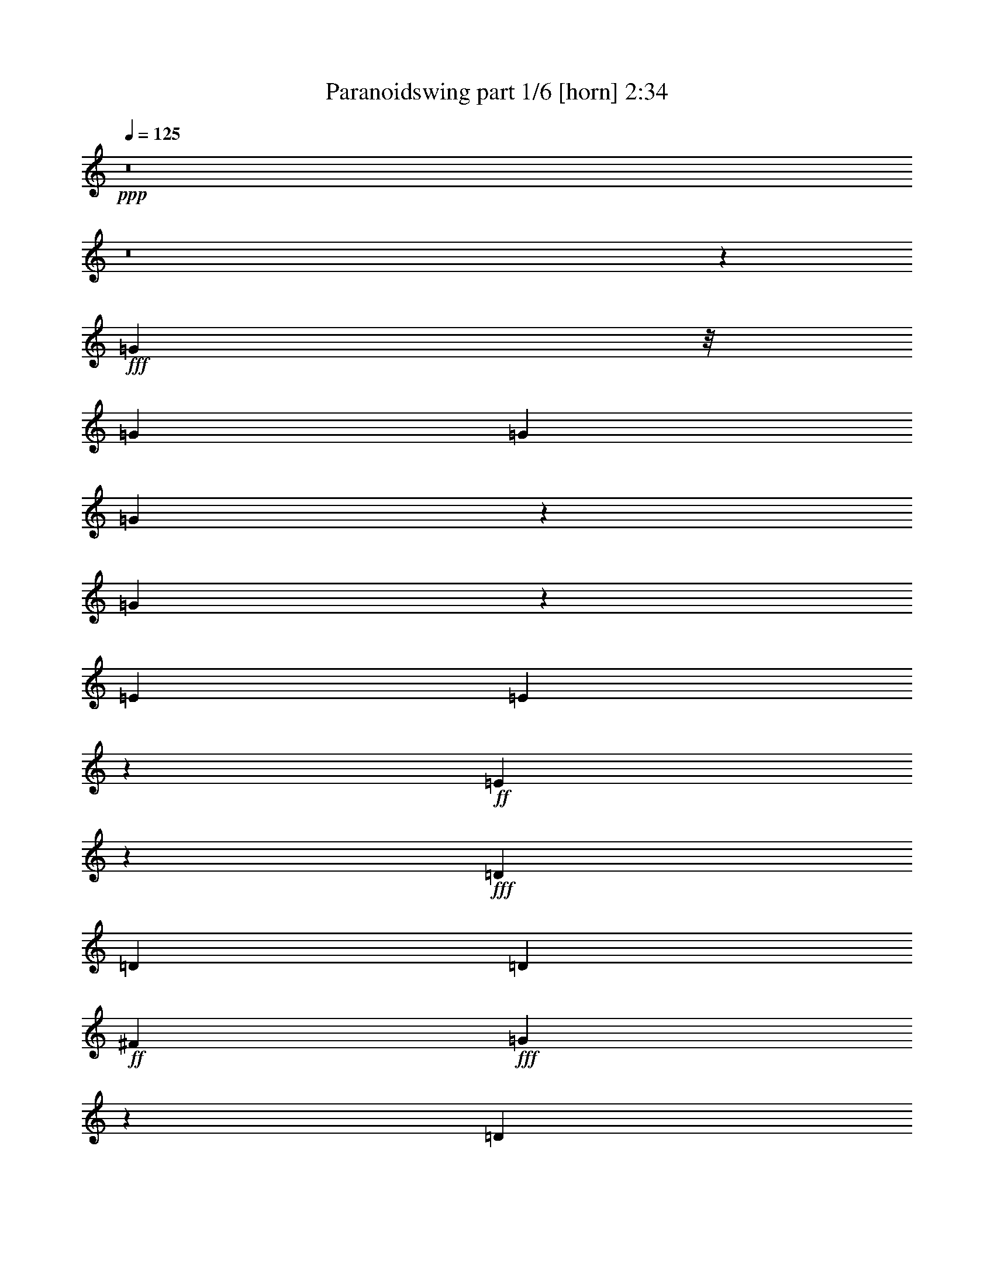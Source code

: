 % Produced with Bruzo's Transcoding Environment
% Transcribed by  Bruzo

X:1
T:  Paranoidswing part 1/6 [horn] 2:34
Z: Transcribed with BruTE 64
L: 1/4
Q: 125
K: C
+ppp+
z8
z8
z43463/6156
+fff+
[=G2915/12312]
z/8
[=G79/114]
[=G473/684]
[=G1307/4104]
z767/2052
[=G193/513]
z7783/24624
[=E683/648]
[=E9355/24624]
z7709/24624
+ff+
[=E7681/24624]
z9365/24624
+fff+
[=D4445/12312]
[=D79/114]
[=D947/1368]
+ff+
[^F683/648]
+fff+
[=G203/1539]
z203/1026
[=D683/648]
[=E16883/24624]
z17227/24624
[=G4445/12312]
[=G947/1368]
[=G79/114]
[=G2257/6156]
z500/1539
[=G3695/12312]
z5213/12312
[=E1574/1539]
+ff+
[=E1247/4104]
z9565/24624
[=E5221/12312]
z7373/24624
+fff+
[=D2713/8208]
[=D947/1368]
+ff+
[=D79/114]
[^F1621/1539]
+fff+
[=G745/4104]
z493/2736
[=D8395/8208]
+ff+
[=E6029/8208]
z8
z8
z86057/12312
+fff+
[=G4069/12312]
[=G79/114]
[=G8899/12312]
[=G8041/24624]
z9005/24624
+ff+
[=G6385/24624]
z10661/24624
+fff+
[=E79/114]
+ff+
[=E1621/1539]
[=E79/114]
+fff+
[=D2707/8208]
[=D17833/24624]
+ff+
[=D947/1368]
[^F683/648]
+fff+
[=G4987/24624]
z1567/12312
[=D683/648]
+ff+
[=E949/1368]
z473/684
+fff+
[=G4445/12312]
[=G947/1368]
[=G79/114]
[=G9227/24624]
z7801/24624
+ff+
[=G7589/24624]
z9457/24624
+fff+
[=E947/1368]
+ff+
[=E683/648]
[=E947/1368]
+fff+
[=D2227/6156]
[=D947/1368]
+ff+
[=D79/114]
[^F1621/1539]
+fff+
[=G2335/12312]
z2119/12312
[=D8395/8208]
+ff+
[=E16747/24624]
z86299/24624
+fff+
[=G2227/6156]
[=G4285/6156]
z2119/3078
[=G6535/6156]
z11333/4104
[=B4463/12312]
[=A473/684]
+f+
[=B947/1368]
+ff+
[=B881/1296]
z73177/12312
+fff+
[=D33709/24624]
z8
z8
z8
z61777/24624
[=G2227/6156]
[=G947/1368]
[=G947/1368]
[=G3785/12312]
z4747/12312
+ff+
[=G4487/12312]
z4027/12312
+fff+
[=E2227/3078]
+ff+
[=E1574/1539]
[=E947/1368]
+fff+
[=D4463/12312]
[=D473/684]
+ff+
[=D947/1368]
[^F683/648]
+fff+
[=G2267/12312]
z61/342
[=D1574/1539]
[=E18133/24624]
z16711/24624
[=G2039/6156]
[=G17029/24624]
[=G17815/24624]
[=G3233/12312]
z2645/6156
[=G493/1539]
z1147/3078
[=E17029/24624]
+ff+
[=E8657/8208]
[=E17029/24624]
+fff+
[=D1949/8208]
z/8
[=D947/1368]
+ff+
[=D17029/24624]
[^F683/648]
+fff+
[=G23/114]
z797/6156
[=D1621/1539]
+ff+
[=E947/1368]
z8
z8
z8
z8
z8
z8
z8
z8
z11135/3078
+fff+
[=G2713/8208]
[=G947/1368]
[=G17815/24624]
[=G3215/12312]
z5317/12312
+ff+
[=G6295/24624]
z1789/4104
+fff+
[=E8657/8208]
+ff+
[=E1321/4104]
z9103/24624
[=E3913/12312]
z2305/6156
+fff+
[=D2975/8208]
[=D17029/24624]
+ff+
[=D947/1368]
[^F683/648]
+fff+
[=G377/2736]
z4763/24624
[=D683/648]
+ff+
[=E118/171]
z949/1368
+fff+
[=G4463/12312]
[=G473/684]
[=G947/1368]
[=G9173/24624]
z7873/24624
[=G7517/24624]
z9547/24624
[=E1621/1539]
+ff+
[=E3035/12312]
z5497/12312
[=E3737/12312]
z3185/8208
+fff+
[=D2975/8208]
[=D17047/24624]
[=D473/684]
+ff+
[^F683/648]
+fff+
[=G2227/6156]
[=D1574/1539]
+ff+
[=E9107/12312]
z8
z8
z57329/8208
+fff+
[=G4069/12312]
[=G17047/24624]
[=G947/1368]
[=G97/228]
z7357/24624
+ff+
[=G8033/24624]
z8995/24624
+fff+
[=E17047/24624]
+ff+
[=E8651/8208]
[=E17047/24624]
+fff+
[=D1574/1539]
+ff+
[=D2227/3078]
[^F1574/1539]
+fff+
[=G4463/12312]
[=D683/648]
[=E17191/24624]
z16883/24624
[=G731/3078]
z/8
[=G473/684]
[=G947/1368]
[=G1049/4104]
z224/513
[=G643/2052]
z1555/4104
[=E683/648]
+ff+
[=E6269/24624]
z10777/24624
[=E7691/24624]
z2339/6156
+fff+
[=D2969/8208]
[=D947/1368]
[=D17047/24624]
+ff+
[^F8651/8208]
+fff+
[=G533/2736]
z557/4104
[=D683/648]
[=E33803/24624]
z8
z8
z8
z8
z79/16

X:2
T:  Paranoidswing part 2/6 [pibgorn] 2:34
Z: Transcribed with BruTE 64
L: 1/4
Q: 125
K: C
+ppp+
z8
z8
z8
z8
z8
z8
z8
z8
z8
z8
z8
z8
z8
z8
z8
z8
z8
z8
z8
z44507/8208
+fff+
[=D1057/2052]
z29977/12312
[=E4463/12312]
[=D1015/3078]
[=E2227/6156]
[=D787/1539]
[=A,6305/12312]
[=G,4445/12312]
[=A,2227/6156]
[=G,2039/6156]
[=A,4445/12312]
[=D,2719/8208]
[=E,2963/8208]
[=E,17063/24624]
[=G,/8]
z5813/24624
[=E,8395/8208]
[=E,34879/24624]
[=G,2707/8208]
[=A,841/2736]
z117/304
[=B,2227/6156]
[=D,2039/6156]
[=E,4445/12312]
[=E,683/648]
[=E,2039/6156]
[=G,4445/12312]
[=A,2323/6156]
z2777/4104
[=G,1327/4104]
z5419/6156
[=G,559/3078]
[=A,473/684]
[=G,4463/12312]
[=E,1015/3078]
[=E,17047/24624]
[=D,2969/8208]
[=E,4463/12312]
[=E,8011/24624]
z9017/24624
[=A,2713/8208]
[=B,2969/8208]
[=E2719/8208]
[=D1109/3078]
z30041/12312
[=B,9173/24624]
z14239/8208
[=E,4069/12312]
[=G,559/3078]
+ff+
[=E,2227/12312]
+fff+
[=D,1015/3078]
[=G,2227/12312]
[=E,7673/24624]
z4919/24624
[=D,2227/12312]
+ff+
[=B,2239/12312]
z4451/12312
+fff+
[=B,1015/3078]
[=E,2227/6156]
[=D,559/3078]
+ff+
[=B,307/2052]
+fff+
[=A,4445/12312]
[=A,2227/12312]
[=G,617/4104]
[=E,4445/12312]
[=G,9233/24624]
z19907/8208
[=G307/2052]
+ff+
[=A2227/12312]
+fff+
[=G559/3078]
[=E2227/12312]
[=G2707/8208]
[=E2975/8208]
[=E2227/12312]
+ff+
[=D193/1296]
+fff+
[=B,2969/8208]
[=D17047/24624]
[=A,2969/8208]
[=G,2713/8208]
[=A,2227/12312]
[=G,2227/12312]
[=E,1549/6156]
z5425/12312
[=B,2969/8208]
[=D17047/24624]
[=D4069/12312]
[=E2227/6156]
[=G2969/8208]
[=E2713/8208]
[=D947/1368]
[=E733/4104]
z2255/12312
[=D683/648]
[=E17087/12312]
z8
z8
z8
z8
z8
z8
z8
z8
z8
z8
z8
z8
z8
z8
z8
z49/8

X:3
T:  Paranoidswing part 3/6 [lute] 2:34
Z: Transcribed with BruTE 64
L: 1/4
Q: 125
K: C
+ppp+
+fff+
[=A3193/12312]
+ff+
[=B16733/12312]
+fff+
[=A3193/12312]
+f+
[=B2687/2736]
+ff+
[=A307/2052]
+mf+
[=B2227/4104]
+fff+
[=A4069/12312]
+ff+
[=B4463/12312]
[=d1015/3078]
+mp+
[=e4463/12312]
+fff+
[=A4445/12312]
+f+
[=B4069/12312]
+ff+
[=d4463/12312]
+f+
[=B1015/3078]
+fff+
[=A2227/12312]
[=B5375/6156]
[=A2227/12312]
+f+
[=B5375/6156]
+fff+
[=A559/3078]
+f+
[=B6287/12312]
+fff+
[=A2719/8208]
+ff+
[=B2963/8208]
[=d2227/6156]
+mp+
[=e2039/6156]
+fff+
[=A4445/12312]
+f+
[=B2713/8208]
[=d2227/6156]
[=B4069/12312]
+fff+
[=A2227/12312]
+ff+
[=B5375/6156]
+fff+
[=A559/3078]
+f+
[=B5375/6156]
+ff+
[=A4453/24624]
+mf+
[=B12575/24624]
+fff+
[=A4463/12312]
+ff+
[=B1015/3078]
+f+
[=d2227/6156]
+mp+
[=e2039/6156]
+fff+
[=A4445/12312]
+f+
[=B4463/12312]
[=d1015/3078]
[=B2227/6156]
+fff+
[=A559/3078]
[=B863/1026]
[=A559/3078]
+f+
[=B5375/6156]
+fff+
[=A2227/12312]
+f+
[=B6287/12312]
+fff+
[=A4463/12312]
+ff+
[=B1015/3078]
+f+
[=d4463/12312]
+mp+
[=e4445/12312]
+fff+
[=A4069/12312]
+f+
[=B4463/12312]
+ff+
[=d1015/3078]
[=B2227/6156]
+fff+
[=B,2915/12312]
z/8
+ff+
[=B,4069/12312]
+f+
[=B,4463/12312]
+mf+
[=B,2707/8208]
+ff+
[=B,2969/8208]
+f+
[=B,2719/8208]
+mf+
[=B,2963/8208]
+mp+
[=B,4463/12312]
+fff+
[=B,2707/8208]
+ff+
[=B,2969/8208]
+f+
[=B,2719/8208]
+mf+
[=B,4445/12312]
+fff+
[=B,4069/12312]
+f+
[=B,4463/12312]
[=B,2963/8208]
[=B,2719/8208]
+ff+
[=A,4445/12312]
+f+
[=A,4069/12312]
+mf+
[=A,4463/12312]
[=A,1015/3078]
+f+
[=A,4463/12312]
[=A,4445/12312]
+mf+
[=A,4069/12312]
[=A,4463/12312]
+fff+
[=G203/1539]
z203/1026
+f+
[=A,683/648]
+ff+
[=B,2297/6156]
z1
+fff+
[=B/8]
z3055/12312
+ff+
[=B2915/12312]
z/8
+f+
[=B4069/12312]
+mf+
[=B2227/6156]
+ff+
[=B2039/6156]
+f+
[=B4445/12312]
+mf+
[=B4069/12312]
[=B4463/12312]
+fff+
[=B4445/12312]
+ff+
[=B2039/6156]
+f+
[=B4445/12312]
[=B4069/12312]
+ff+
[=B4463/12312]
+f+
[=B2707/8208]
[=B2969/8208]
+mf+
[=B2227/6156]
+fff+
[=A2713/8208]
[=A2975/8208]
+ff+
[=A2707/8208]
+f+
[=A2969/8208]
+fff+
[=A2719/8208]
+ff+
[=A4445/12312]
[=A2975/8208]
[=A2707/8208]
+f+
[=g745/4104]
z493/2736
+fff+
[=A8395/8208]
+f+
[=B2227/3078]
[=E,2039/6156]
[=E,4445/12312]
+fff+
[=B3754/1539]
+f+
[=G1015/3078]
+fff+
[=G2180/1539]
+ff+
[=A631/456]
[=B2227/6156]
[=B4069/12312]
+f+
[=B2227/6156]
+mf+
[=B2039/6156]
+ff+
[=B4445/12312]
+f+
[=B2713/8208]
[=B2975/8208]
[=B4445/12312]
+fff+
[=B2039/6156]
+ff+
[=B4445/12312]
+f+
[=B2713/8208]
+mf+
[=B2975/8208]
+ff+
[=B1453/6156]
z/8
+f+
[=B4069/12312]
[=B2227/6156]
[=E,2039/6156]
+fff+
[=B60047/24624]
+mf+
[=G2969/8208]
+fff+
[=G34093/24624]
+ff+
[=A947/684]
+fff+
[=B2227/6156]
+ff+
[=B2227/6156]
+f+
[=B4069/12312]
[=B2227/6156]
+ff+
[=B4069/12312]
+f+
[=B2227/6156]
[=B2915/12312]
z/8
+mf+
[=B4069/12312]
+fff+
[=B2227/6156]
+ff+
[=B4069/12312]
+f+
[=B2227/6156]
+mf+
[=B4069/12312]
+ff+
[=B2227/6156]
+f+
[=B2915/12312]
z/8
[=B4069/12312]
+mf+
[=B2227/6156]
+fff+
[=B,4069/12312]
+ff+
[=B,2227/6156]
+f+
[=B,4069/12312]
[=B,2227/6156]
+ff+
[=B,2227/6156]
+f+
[=B,4069/12312]
[=B,2227/6156]
+mf+
[=B,4069/12312]
+fff+
[=B,2227/6156]
+ff+
[=B,2713/8208]
+f+
[=B,2969/8208]
+mf+
[=B,2227/6156]
+fff+
[=B,4069/12312]
+f+
[=B,2227/6156]
[=B,2713/8208]
[=B,2969/8208]
+ff+
[=A,2713/8208]
+f+
[=A,2227/6156]
+mf+
[=A,2969/8208]
+mp+
[=A,2713/8208]
+f+
[=A,2969/8208]
+mf+
[=A,2713/8208]
[=A,2227/6156]
[=A,2969/8208]
+fff+
[=G431/3078]
z4691/24624
+ff+
[=D683/648]
[=B,233/912]
z1195/2736
+mp+
[=e947/1368]
+fff+
[=B,2227/6156]
+ff+
[=B,4069/12312]
+f+
[=B,2227/6156]
+mf+
[=B,4069/12312]
+fff+
[=B,2227/6156]
+f+
[=B,2227/6156]
+mf+
[=B,4069/12312]
[=B,2227/6156]
+fff+
[=B,4069/12312]
+ff+
[=B,2227/6156]
[=B,4069/12312]
+f+
[=B,2227/6156]
+fff+
[=B,2227/6156]
+f+
[=B,4069/12312]
[=B,2227/6156]
[=B,4069/12312]
+ff+
[=A,2227/6156]
+f+
[=A,4069/12312]
+mf+
[=A,2227/6156]
[=A,2227/6156]
+f+
[=A,4069/12312]
+mf+
[=A,2227/6156]
+f+
[=A,2713/8208]
+mp+
[=A,2969/8208]
+fff+
[=G3113/24624]
z305/1296
+f+
[=A,8395/8208]
+ff+
[=B,947/1368]
+f+
[=E,2227/6156]
[=E,2969/8208]
+ff+
[=B40031/8208]
+mf+
[=A,947/1368]
+fff+
[=A68569/12312]
+ff+
[=B45713/8208]
+fff+
[=A68569/12312]
[=B,2227/6156]
+ff+
[=B,2227/6156]
+f+
[=B,4069/12312]
+mf+
[=B,2227/6156]
+fff+
[=B,4069/12312]
+f+
[=B,2227/6156]
+mf+
[=B,4069/12312]
[=B,2227/6156]
+fff+
[=B,2227/6156]
+ff+
[=B,4069/12312]
+f+
[=B,2227/6156]
+mf+
[=B,4069/12312]
+f+
[=B,2227/6156]
[=B,2713/8208]
[=B,2969/8208]
[=B,2227/12312]
[=B,2227/12312]
+ff+
[=A,2713/8208]
+f+
[=A,2969/8208]
+mf+
[=A,2713/8208]
[=A,2969/8208]
+f+
[=A,2915/12312]
z/8
+mf+
[=A,2713/8208]
[=A,2969/8208]
+mp+
[=A,2713/8208]
+fff+
[=G92/513]
z499/2736
[=D683/648]
+f+
[=B,4015/12312]
z9017/24624
[=B947/1368]
+fff+
[=B,4069/12312]
+ff+
[=B,2227/6156]
+f+
[=B,2227/6156]
+mf+
[=B,4069/12312]
+ff+
[=B,2227/6156]
+f+
[=B,4069/12312]
[=B,2227/6156]
+mp+
[=B,4069/12312]
+fff+
[=B,2227/6156]
+ff+
[=B,2227/6156]
+f+
[=B,4069/12312]
[=B,2227/6156]
[=B,4069/12312]
+ff+
[=B,2227/6156]
+f+
[=B,2915/12312]
z/8
[=B,307/2052]
[=B,2227/12312]
+ff+
[=A,2227/6156]
+f+
[=A,4069/12312]
+mf+
[=A,2227/6156]
[=A,4069/12312]
+f+
[=A,2227/6156]
+mf+
[=A,2915/12312]
z/8
[=A,4069/12312]
[=A,2227/6156]
+fff+
[=G23/171]
z127/648
[^F683/648]
+f+
[=E947/1368]
[=B2227/4104]
+fff+
[^G3685/24624]
[=B,2969/8208]
+ff+
[=B,2719/8208]
[=B,4445/12312]
+f+
[=B,2975/8208]
+fff+
[=B,2707/8208]
+f+
[=B,2969/8208]
+mf+
[=B,2719/8208]
[=B,4445/12312]
+fff+
[=B,4069/12312]
+ff+
[=B,2227/6156]
+f+
[=B,2227/6156]
[=B,2039/6156]
+fff+
[=B,4445/12312]
+ff+
[=B,4069/12312]
+f+
[=B,4463/12312]
[=B,4445/12312]
+ff+
[=A,2039/6156]
+f+
[=A,4445/12312]
[=A,4069/12312]
+mp+
[=A,4463/12312]
+f+
[=A,1015/3078]
+mf+
[=A,2227/6156]
+f+
[=A,4463/12312]
+mf+
[=A,1015/3078]
+fff+
[=G4463/12312]
+ff+
[^F1574/1539]
[=B,2605/6156]
z1849/6156
+mp+
[=e473/684]
+fff+
[=B,2039/6156]
+ff+
[=B,4445/12312]
+f+
[=B,4069/12312]
[=B,4463/12312]
+ff+
[=B,4445/12312]
+f+
[=B,2039/6156]
+mf+
[=B,4445/12312]
[=B,2713/8208]
+fff+
[=B,2975/8208]
+ff+
[=B,1453/6156]
z/8
+f+
[=B,4069/12312]
[=B,2227/6156]
+ff+
[=B,2713/8208]
+f+
[=B,2975/8208]
+ff+
[=B,2707/8208]
+f+
[=B,2227/6156]
+ff+
[=A,2975/8208]
+f+
[=A,2707/8208]
+mf+
[=A,2975/8208]
[=A,2707/8208]
+f+
[=A,2227/6156]
+mf+
[=A,2039/6156]
[=A,4445/12312]
[=A,2227/6156]
+fff+
[=G379/2736]
z4727/24624
+ff+
[=A,683/648]
+f+
[=B,433/1368]
z515/1368
+ff+
[=G947/1368]
+fff+
[=B,4445/12312]
+ff+
[=B,4069/12312]
[=B,4463/12312]
+mf+
[=B,1015/3078]
+ff+
[=B,2227/6156]
+f+
[=B,4463/12312]
[=B,1015/3078]
+mp+
[=B,4463/12312]
+fff+
[=B,1015/3078]
+ff+
[=B,2227/6156]
+f+
[=B,731/3078]
z/8
[=B,1015/3078]
+fff+
[=B,4463/12312]
+f+
[=B,1015/3078]
[=B,2227/6156]
[=B,2039/6156]
+ff+
[=A,4445/12312]
+f+
[=A,2915/12312]
z/8
+mf+
[=A,2039/6156]
[=A,4445/12312]
+f+
[=A,2039/6156]
+mf+
[=A,4445/12312]
[=A,2713/8208]
[=A,2975/8208]
+fff+
[=G121/648]
z1073/6156
+f+
[=A,8395/8208]
[=B,4499/12312]
z503/1539
[=B17833/24624]
+fff+
[=B,2707/8208]
[=B,2975/8208]
+f+
[=B,2707/8208]
[=B,2227/6156]
+fff+
[=B,1949/8208]
z/8
+f+
[=B,2707/8208]
+mf+
[=B,2227/6156]
[=B,4069/12312]
+fff+
[=B,2227/6156]
+ff+
[=B,2039/6156]
+f+
[=B,4445/12312]
+mf+
[=B,2915/12312]
z/8
+fff+
[=B,2039/6156]
+f+
[=B,4445/12312]
[=B,2039/6156]
[=B,4445/12312]
+ff+
[=A,4069/12312]
+f+
[=A,4463/12312]
+mf+
[=A,4445/12312]
[=A,4069/12312]
+f+
[=A,4463/12312]
+mf+
[=A,1015/3078]
[=A,4463/12312]
+mp+
[=A,1015/3078]
+fff+
[=G1427/8208]
z4627/24624
+f+
[=A,6493/6156]
+ff+
[=B,1969/6156]
z4585/12312
+f+
[=B947/1368]
+fff+
[=B,2227/6156]
[=B,4069/12312]
+f+
[=B,2227/6156]
[=B,2713/8208]
+ff+
[=B,2969/8208]
+f+
[=B,2915/12312]
z/8
+mf+
[=B,4069/12312]
[=B,2227/6156]
+fff+
[=B,2713/8208]
+ff+
[=B,2969/8208]
+f+
[=B,2713/8208]
+mf+
[=B,2227/6156]
+fff+
[=B,2969/8208]
+f+
[=B,2713/8208]
+ff+
[=B,2969/8208]
+f+
[=B,2713/8208]
+ff+
[=A,2227/6156]
+f+
[=A,4069/12312]
+mf+
[=A,2227/6156]
[=A,2969/8208]
+f+
[=A,2713/8208]
+mf+
[=A,2227/6156]
[=A,4069/12312]
[=A,2227/6156]
+fff+
[=G4069/12312]
+f+
[=A,683/648]
+ff+
[=B,1135/3078]
z3983/12312
+f+
[=B2227/3078]
+fff+
[=B,4069/12312]
+ff+
[=B,2227/6156]
+f+
[=B,4069/12312]
[=B,2227/6156]
+fff+
[=B,4069/12312]
+f+
[=B,2227/6156]
+mf+
[=B,2915/12312]
z/8
[=B,4069/12312]
+fff+
[=B,2227/6156]
[=B,4069/12312]
+f+
[=B,2227/6156]
[=B,4069/12312]
+fff+
[=B,2227/6156]
+f+
[=B,2227/6156]
[=B,4069/12312]
[=B,2227/6156]
+ff+
[=A,2713/8208]
+f+
[=A,2969/8208]
+mf+
[=A,2713/8208]
[=A,2969/8208]
+f+
[=A,2227/6156]
+mf+
[=A,2713/8208]
[=A,2969/8208]
[=A,2713/8208]
+fff+
[=G727/4104]
z505/2736
+f+
[=A,683/648]
+ff+
[=B,997/3078]
z568/1539
+f+
[=B17047/24624]
+fff+
[=B,1937/8208]
z/8
[=B,2713/8208]
+f+
[=B,2975/8208]
[=B,2707/8208]
+ff+
[=B,2227/6156]
+f+
[=B,4069/12312]
[=B,2227/6156]
+mf+
[=B,4463/12312]
+fff+
[=B,1015/3078]
+ff+
[=B,2227/6156]
+f+
[=B,2039/6156]
[=B,4445/12312]
+fff+
[=B,2039/6156]
+f+
[=B,4445/12312]
[=B,2227/6156]
+mf+
[=B,2039/6156]
+ff+
[=A,4445/12312]
+f+
[=A,4069/12312]
+mf+
[=A,2227/6156]
+mp+
[=A,4069/12312]
+f+
[=A,4463/12312]
+mf+
[=A,4445/12312]
[=A,4069/12312]
[=A,4463/12312]
+fff+
[=G59/304]
z3341/24624
[^F683/648]
+f+
[=E947/1368]
[=B1115/2052]
+fff+
[^G307/2052]
[=B,4445/12312]
+ff+
[=B,4463/12312]
+f+
[=B,2707/8208]
[=B,2969/8208]
+fff+
[=B,2719/8208]
+f+
[=B,2963/8208]
[=B,2713/8208]
+mf+
[=B,2227/6156]
+fff+
[=B,2969/8208]
+ff+
[=B,2719/8208]
+f+
[=B,4445/12312]
[=B,4069/12312]
+ff+
[=B,4463/12312]
+f+
[=B,1015/3078]
[=B,4463/12312]
[=B,4445/12312]
+ff+
[=A,4069/12312]
+f+
[=A,4463/12312]
+mf+
[=A,1015/3078]
[=A,2227/6156]
+f+
[=A,4069/12312]
+mf+
[=A,2227/6156]
[=A,4463/12312]
[=A,1015/3078]
+fff+
[=G2231/12312]
z31/171
+ff+
[=D683/648]
+f+
[=E947/1368]
+fff+
[=G787/1539]
[^G2227/12312]
[=B,4069/12312]
+ff+
[=B,2227/6156]
+f+
[=B,2227/6156]
+mf+
[=B,4069/12312]
+fff+
[=B,2227/6156]
+f+
[=B,4069/12312]
[=B,2227/6156]
+mp+
[=B,4069/12312]
+fff+
[=B,2227/6156]
+ff+
[=B,2227/6156]
+f+
[=B,4069/12312]
[=B,2227/6156]
+ff+
[=B,4069/12312]
+f+
[=B,2227/6156]
[=B,2713/8208]
[=B,2969/8208]
+ff+
[=A,2227/6156]
+f+
[=A,2713/8208]
+mf+
[=A,2969/8208]
[=A,2713/8208]
+f+
[=A,2969/8208]
+mf+
[=A,2915/12312]
z/8
[=A,2713/8208]
[=A,2969/8208]
+fff+
[=G835/6156]
z4799/24624
+f+
[=A,683/648]
[=B,343/912]
z1
+fff+
[=B/8]
z6037/24624
+ff+
[=B4069/12312]
+f+
[=B2227/6156]
+mf+
[=B2227/6156]
+ff+
[=B4069/12312]
+f+
[=B2227/6156]
+mf+
[=B4069/12312]
+mp+
[=B2227/6156]
+fff+
[=B4069/12312]
+ff+
[=B2227/6156]
+f+
[=B2227/6156]
+mf+
[=B4069/12312]
+ff+
[=B2227/6156]
+f+
[=B4069/12312]
[=B2227/6156]
+mf+
[=B4069/12312]
+fff+
[=A2227/6156]
[=A2227/6156]
+ff+
[=A4069/12312]
+f+
[=A2227/6156]
+fff+
[=A4069/12312]
+ff+
[=A2227/6156]
[=A2915/12312]
z/8
+f+
[=A8065/24624]
+mf+
[=g/8]
z5903/24624
+fff+
[=A8395/8208]
+ff+
[=B17815/24624]
+f+
[=E,2713/8208]
[=E,2969/8208]
+fff+
[=B60047/24624]
+f+
[=G4069/12312]
+fff+
[=G17431/12312]
[=A947/684]
[=B4069/12312]
+ff+
[=B2227/6156]
+f+
[=B2227/6156]
+mf+
[=B4069/12312]
+ff+
[=B2227/6156]
+f+
[=B4069/12312]
[=B2227/6156]
+mf+
[=B2915/12312]
z/8
+fff+
[=B4069/12312]
+ff+
[=B2227/6156]
+f+
[=B4069/12312]
+mf+
[=B2227/6156]
+ff+
[=B4069/12312]
+f+
[=B2227/6156]
[=B2227/6156]
[=E,4069/12312]
+fff+
[=B3754/1539]
+mf+
[=G4445/12312]
+fff+
[=G34093/24624]
+ff+
[=A947/684]
[=B2227/6156]
[=B1949/8208]
z/8
+f+
[=B2707/8208]
+mf+
[=B2975/8208]
+ff+
[=B2707/8208]
+f+
[=B2227/6156]
[=B2039/6156]
+mf+
[=B4445/12312]
+fff+
[=B2915/12312]
z/8
+ff+
[=B2039/6156]
+f+
[=B4445/12312]
+mf+
[=B2039/6156]
+ff+
[=B4445/12312]
+f+
[=B4069/12312]
[=B4463/12312]
+mf+
[=B4445/12312]
+fff+
[=B,4069/12312]
+ff+
[=B,2227/6156]
+f+
[=B,4069/12312]
+mf+
[=B,4463/12312]
+ff+
[=B,1015/3078]
+f+
[=B,2227/6156]
+mf+
[=B,4463/12312]
+mp+
[=B,1015/3078]
+fff+
[=B,4463/12312]
+ff+
[=B,1015/3078]
+f+
[=B,2227/6156]
+mf+
[=B,731/3078]
z/8
+ff+
[=B,1015/3078]
[=B,2227/6156]
+f+
[=B,4069/12312]
[=B,2227/6156]
+ff+
[=A,2039/6156]
+f+
[=A,4445/12312]
+mf+
[=A,2915/12312]
z/8
+mp+
[=A,2039/6156]
+f+
[=A,4445/12312]
+mf+
[=A,2039/6156]
+f+
[=A,4445/12312]
+mp+
[=A,2713/8208]
+fff+
[=G359/2052]
z3/16
+f+
[=A,683/648]
+ff+
[=B,497/1296]
z7603/24624
+mp+
[=e17029/24624]
+fff+
[=B,2975/8208]
[=B,2707/8208]
+ff+
[=B,2975/8208]
+f+
[=B,2707/8208]
+ff+
[=B,2227/6156]
+f+
[=B,2039/6156]
[=B,4445/12312]
+mf+
[=B,2227/6156]
+fff+
[=B,2039/6156]
+ff+
[=B,4445/12312]
[=B,2039/6156]
+f+
[=B,4445/12312]
+fff+
[=B,4069/12312]
+f+
[=B,4463/12312]
[=B,4445/12312]
+mf+
[=B,4069/12312]
+ff+
[=A,2227/6156]
+f+
[=A,4069/12312]
+mf+
[=A,4463/12312]
[=A,1453/6156]
z/8
+f+
[=A,4069/12312]
+mf+
[=A,4463/12312]
+f+
[=A,1015/3078]
+mf+
[=A,4463/12312]
+fff+
[=G1015/3078]
+f+
[=A,683/648]
[=B,947/1368]
[=E,2227/6156]
[=E,2039/6156]
+fff+
[=B,4445/12312]
+ff+
[=B,2227/6156]
[=B,2039/6156]
+f+
[=B,4445/12312]
+ff+
[=B,2719/8208]
[=B,2963/8208]
+mf+
[=B,2713/8208]
[=B,2975/8208]
+fff+
[=B,4445/12312]
+ff+
[=B,2713/8208]
+f+
[=B,2975/8208]
[=B,2707/8208]
+ff+
[=B,4463/12312]
+f+
[=B,1937/8208]
z/8
+ff+
[=B,2713/8208]
+f+
[=B,2975/8208]
+ff+
[=A,2707/8208]
+f+
[=A,4463/12312]
+mf+
[=A,1015/3078]
[=A,2227/6156]
+f+
[=A,4463/12312]
+mf+
[=A,1015/3078]
[=A,2227/6156]
+mp+
[=A,2039/6156]
+fff+
[=G4445/12312]
+f+
[=A,683/648]
+ff+
[=B,3241/12312]
z13805/12312
+fff+
[=B1585/12312]
z23/114
+f+
[=B4463/12312]
[=B4445/12312]
[=B4069/12312]
+ff+
[=B4463/12312]
+f+
[=B1015/3078]
+mf+
[=B4463/12312]
[=B2707/8208]
+ff+
[=B2969/8208]
[=B4463/12312]
+f+
[=B1015/3078]
+mf+
[=B2227/6156]
+f+
[=B2713/8208]
[=B2969/8208]
[=B731/3078]
z/8
+mf+
[=B2707/8208]
+fff+
[=A2969/8208]
+ff+
[=A2719/8208]
[=A2963/8208]
[=A2719/8208]
+fff+
[=A4445/12312]
+f+
[=A2969/8208]
+ff+
[=A2719/8208]
+f+
[=A4445/12312]
+fff+
[=B,269/1368]
z271/228
+f+
[=E,1253/912]
z8
z53/8

X:4
T:  Paranoidswing part 4/6 [harp] 2:34
Z: Transcribed with BruTE 64
L: 1/4
Q: 125
K: C
+ppp+
z3289/3078
+p+
[=g6851/12312=b6851/12312]
z21499/24624
[=g583/3078=b583/3078]
z10645/12312
+pp+
[^f/8=b/8]
z11053/12312
+p+
[=a235/648=b235/648]
z12779/6156
[=g8905/24624=b8905/24624]
z5683/8208
+pp+
[=e/8=g/8]
z301/324
[^f/8=b/8]
z301/324
[=a7993/24624=b7993/24624]
z17351/8208
+p+
[=a166/513=b166/513]
z1913/2736
+pp+
[=a481/2736=b481/2736]
z21625/24624
+p+
[^f/8=a/8]
z301/324
+pp+
[=a7825/24624=b7825/24624]
z17407/8208
[=a325/1026=b325/1026]
z9077/12312
+p+
[=e/8=a/8]
z2761/3078
[=a77/432=b77/432]
z21583/24624
[=a9197/24624=b9197/24624]
z50849/24624
+pp+
[=g2293/6156=b2293/6156]
z2797/4104
+p+
[=g1075/8208=b1075/8208]
z22729/24624
+pp+
[=g1717/12312=b1717/12312]
z21751/24624
+p+
[=g9029/24624=b9029/24624]
z51017/24624
+pp+
[^f2251/6156=a2251/6156]
z2825/4104
+p+
[^f/8=a/8]
z301/324
[=g1633/12312=a1633/12312]
z3653/4104
+pp+
[=g1477/4104=a1477/4104]
z8659/4104
+p+
[=g2689/8208=b2689/8208]
z17135/24624
+pp+
[=g4411/24624=b4411/24624]
z7181/8208
[=e/8=g/8]
z11429/12312
[=g7925/24624=b7925/24624]
z52139/24624
[^f3941/12312=a3941/12312]
z17303/24624
+p+
[^f4243/24624=a4243/24624]
z7231/8208
+pp+
[=g/8=a/8]
z301/324
[=g7757/24624=a7757/24624]
z2753/1296
[=b487/1296=c'487/1296]
z5561/8208
[=b1621/8208=c'1621/8208]
z20321/24624
[=g3/16=a3/16]
z1123/1296
[=a3043/8208=c'3043/8208]
z50917/24624
+p+
[=g569/1539=b569/1539]
z8425/12312
[=g587/3078=b587/3078]
z1181/1368
[=e/8=g/8]
z7369/8208
+pp+
[=g2987/8208=b2987/8208]
z51085/24624
[=b1117/3078=c'1117/3078]
z8509/12312
[=b283/1539=c'283/1539]
z3571/4104
[=a/8=c'/8]
z301/324
+p+
[=a1003/3078=c'1003/3078]
z1369/648
+pp+
[=g421/1296=b421/1296]
z17185/24624
[=g4361/24624=b4361/24624]
z21593/24624
+p+
[=e/8=g/8]
z11447/12312
+pp+
[=g871/2736=b871/2736]
z52189/24624
[=g979/3078=b979/3078]
z9061/12312
[=e/8=g/8]
z5531/6156
[=e4385/24624=b4385/24624]
z21569/24624
[=g9211/24624=b9211/24624]
z25409/12312
[^f9203/24624=a9203/24624]
z1048/1539
[^f3239/24624=a3239/24624]
z22715/24624
+p+
[=g431/3078=a431/3078]
z21737/24624
+pp+
[=g9043/24624=a9043/24624]
z1889/912
[=g167/456=b167/456]
z2117/3078
[=e2305/12312=b2305/12312]
z1334/1539
[=g205/1539=b205/1539]
z10943/12312
+p+
[=g4447/12312=b4447/12312]
z25585/12312
[^f8851/24624=a8851/24624]
z5701/8208
[^f1481/8208=a1481/8208]
z21493/24624
[=g2335/12312=a2335/12312]
z5321/6156
+pp+
[=g7957/24624=a7957/24624]
z17369/8208
[=g1319/4104=b1319/4104]
z213/304
+p+
[=g53/304=b53/304]
z21661/24624
+pp+
[=g2251/12312=b2251/12312]
z5363/6156
[=g7789/24624=b7789/24624]
z17419/8208
[=f647/2052=a647/2052]
z9095/12312
+p+
[=f839/6156=a839/6156]
z3641/4104
+pp+
[=d1439/8208=b1439/8208]
z21637/24624
[=a9143/24624=b9143/24624]
z50903/24624
+p+
[=a4559/12312=b4559/12312]
z1403/2052
+pp+
[=a/8=b/8]
z301/324
[=e/8=b/8]
z7369/8208
[=g8975/24624=b8975/24624]
z51071/24624
+p+
[=f4475/12312=a4475/12312]
z1417/2052
[=f757/4104=a757/4104]
z563/648
+pp+
[=d/8=a/8]
z11447/12312
+p+
[=f4019/12312=a4019/12312]
z8665/4104
+pp+
[=g2677/8208=b2677/8208]
z17153/24624
[=g4393/24624=b4393/24624]
z7193/8208
+p+
[=g191/1026=b191/1026]
z10685/12312
+pp+
[=g7871/24624=b7871/24624]
z52157/24624
+p+
[=f983/3078=a983/3078]
z503/684
+pp+
[=f191/1368=a191/1368]
z7249/8208
+p+
[=g92/513=a92/513]
z1345/1539
+pp+
[=g2315/6156=a2315/6156]
z12701/6156
+p+
[=g9217/24624=b9217/24624]
z5579/8208
+pp+
[=g545/4104=b545/4104]
z10957/12312
+p+
[=g4249/24624=b4249/24624]
z7229/8208
+pp+
[=g3031/8208=b3031/8208]
z50953/24624
+p+
[=f2267/6156=a2267/6156]
z8443/12312
[=f1165/6156=a1165/6156]
z1183/1368
+pp+
[=g185/1368=b185/1368]
z7285/8208
[^f2975/8208=a2975/8208]
z51139/24624
[=g4441/12312=b4441/12312]
z8527/12312
[=g1123/6156=b1123/6156]
z3577/4104
[=g/8=b/8]
z301/324
+p+
[=g1997/6156=b1997/6156]
z26029/12312
+pp+
[^f7963/24624=a7963/24624]
z17221/24624
[^f4325/24624=a4325/24624]
z21629/24624
[=g2267/12312=b2267/12312]
z595/684
[=g869/2736=b869/2736]
z52225/24624
[=g1949/6156=b1949/6156]
z9079/12312
[=e/8=b/8]
z7369/8208
[=g2183/12312=b2183/12312]
z1799/2052
+p+
[=g383/1026=b383/1026]
z25427/12312
+pp+
[^f9167/24624=a9167/24624]
z16787/24624
[^f4759/24624=a4759/24624]
z785/912
+p+
[=g127/912=a127/912]
z1145/1296
[=g475/1296=a475/1296]
z5669/2736
[=g125/342=b125/342]
z8477/12312
+pp+
[=g287/1539=b287/1539]
z10681/12312
[=d/8=b/8]
z7369/8208
[=g8857/24624=b8857/24624]
z17057/8208
[=g1475/4104=a1475/4104]
z8561/12312
[=f553/3078=a553/3078]
z10765/12312
+p+
[=e4633/24624=a4633/24624]
z2369/2736
+pp+
[=e55/171=a55/171]
z26063/12312
[=a7895/24624=b7895/24624]
z1921/2736
[=e3/16=b3/16]
z1123/1296
[=g2233/12312=b2233/12312]
z565/648
[=g409/1296=b409/1296]
z17431/8208
[=g3089/8208=a3089/8208]
z16687/24624
[=g415/3078=a415/3078]
z21847/24624
+p+
[=g1079/6156=a1079/6156]
z10819/12312
[=g4571/12312=a4571/12312]
z943/456
+pp+
[=g337/912=b337/912]
z16855/24624
[=g/8=b/8]
z301/324
[=g3361/24624=b3361/24624]
z21823/24624
+p+
[=g8957/24624=b8957/24624]
z51089/24624
+pp+
[=g2233/6156=a2233/6156]
z2837/4104
[=g377/2052=a377/2052]
z5353/6156
[=g/8=a/8]
z301/324
[=g4019/12312=a4019/12312]
z2167/1026
[=g2671/8208=b2671/8208]
z53/76
[=e27/152=b27/152]
z5395/6156
[=g4583/24624=b4583/24624]
z21371/24624
+p+
[=g3935/12312=b3935/12312]
z1087/513
[=g2615/8208=a2615/8208]
z18109/24624
+pp+
[=g3437/24624=a3437/24624]
z7249/8208
[=a92/513=b92/513]
z5389/6156
[=a1153/3078=b1153/3078]
z25411/12312
[=g9199/24624=b9199/24624]
z5585/8208
[=g1597/8208=b1597/8208]
z21163/24624
[=a3461/24624=b3461/24624]
z7241/8208
[=a3019/8208=b3019/8208]
z25495/12312
+p+
[=f9031/24624=a9031/24624]
z8461/12312
+pp+
[=f/8=a/8]
z301/324
[=g/8=b/8]
z7363/8208
+p+
[=g2969/8208=b2969/8208]
z51157/24624
+pp+
[=g554/1539=b554/1539]
z8545/12312
[=e557/3078=b557/3078]
z3583/4104
+p+
[=e/8=a/8]
z11429/12312
+pp+
[=a3985/12312=b3985/12312]
z26047/12312
[=f7927/24624=a7927/24624]
z17257/24624
+p+
[=f4289/24624=a4289/24624]
z21647/24624
+pp+
[=d1129/6156=b1129/6156]
z397/456
[=a289/912=b289/912]
z52261/24624
[=g485/1539=b485/1539]
z9097/12312
[=g/8=b/8]
z7369/8208
+p+
[=g2165/12312=b2165/12312]
z901/1026
+pp+
[=g763/2052=b763/2052]
z25445/12312
[^f9131/24624=a9131/24624]
z16823/24624
+p+
[^f199/1539=a199/1539]
z1265/1368
[=g377/2736=a377/2736]
z21773/24624
+pp+
[=g9007/24624=a9007/24624]
z1891/912
[=g83/228=b83/228]
z11/16
[=g/8=b/8]
z22937/24624
[=g/8=b/8]
z301/324
[=g671/2052=b671/2052]
z25997/12312
+p+
[^f8027/24624=a8027/24624]
z8579/12312
+pp+
[^f1097/6156=a1097/6156]
z7/8
[=g/8=a/8]
z53/57
[=g73/228=a73/228]
z26081/12312
[=b7859/24624=c'7859/24624]
z18095/24624
[=b3451/24624=c'3451/24624]
z21733/24624
[=g2215/12312=c'2215/12312]
z5381/6156
+p+
[=a1157/3078=c'1157/3078]
z4231/2052
+pp+
[=g3083/8208=b3083/8208]
z16723/24624
+p+
[=e/8=g/8]
z7369/8208
+pp+
[=g2131/12312=b2131/12312]
z10837/12312
[=g4553/12312=b4553/12312]
z149/72
[=b53/144=c'53/144]
z889/1296
[=e245/1296=c'245/1296]
z1121/1296
+p+
[=g/8=c'/8]
z11053/12312
+pp+
[=a8921/24624=c'8921/24624]
z51125/24624
+p+
[=g556/1539=b556/1539]
z2843/4104
[=e/8=g/8]
z301/324
+pp+
[=g4697/24624=b4697/24624]
z21257/24624
[=g499/1539=b499/1539]
z8677/4104
[=g2653/8208=b2653/8208]
z319/456
[=g10/57=b10/57]
z7/8
[=g/8=b/8]
z5741/6156
+p+
[=g977/3078=b977/3078]
z8705/4104
+pp+
[^f2597/8208=a2597/8208]
z18163/24624
[^f3383/24624=a3383/24624]
z7267/8208
[=g727/4104=a727/4104]
z2699/3078
[=g2297/6156=a2297/6156]
z25429/12312
[=g9163/24624=b9163/24624]
z5597/8208
[=g1585/8208=b1585/8208]
z21199/24624
+p+
[=g/8=b/8]
z11053/12312
[=g3007/8208=b3007/8208]
z25513/12312
+pp+
[^f8995/24624=a8995/24624]
z5653/8208
+p+
[^f/8=a/8]
z11429/12312
+pp+
[=a/8=b/8]
z5531/6156
+p+
[=a2951/8208=b2951/8208]
z17315/8208
+pp+
[=g673/2052=b673/2052]
z4277/6156
[=e2219/12312=b2219/12312]
z3589/4104
[=g/8=b/8]
z301/324
+p+
[=g1979/6156=b1979/6156]
z3257/1539
+pp+
[=f7909/24624=a7909/24624]
z8647/12312
+p+
[=f1063/6156=a1063/6156]
z21701/24624
+pp+
[=g2231/12312=a2231/12312]
z1193/1368
[=g863/2736=a863/2736]
z35251/24624
+p+
[=g7841/24624=b7841/24624]
z35159/24624
[=g7933/24624=b7933/24624]
z8617/12312
[=a8929/24624=b8929/24624]
z11363/8208
[=a3001/8208=b3001/8208]
z16933/24624
[=f4615/12312=a4615/12312]
z8447/6156
[=f7765/24624=a7765/24624]
z673/912
[=a37/114=b37/114]
z11413/8208
[=g2951/8208=b2951/8208]
z25/36
+mp+
[=g34477/12312=b34477/12312]
+mf+
[=g683/648=b683/648]
+mp+
[=g1139/8208=b1139/8208]
z8
z21/8

X:5
T:  Paranoidswing part 5/6 [theorbo] 2:34
Z: Transcribed with BruTE 64
L: 1/4
Q: 125
K: C
+ppp+
+mf+
[=E,1949/912]
[=B,8711/6156]
[=B,1574/1539]
+mp+
[=D4463/12312]
+mf+
[^F631/456]
[=E2180/1539]
[=B631/456]
[=B683/648]
[=A2039/6156]
[^F17029/24624]
+mp+
[=D947/1368]
+mf+
[=E34879/24624]
[=B34075/24624]
[=B,683/648]
+mp+
[=D2039/6156]
+mf+
[^F8711/6156]
[=E947/684]
[=B947/684]
[=B6493/6156]
[=A4445/12312]
[^F79/114]
[=E473/684]
[=E,34093/24624]
[=B,34879/24624]
[=E,8395/8208]
[=G,4445/12312]
[=B,1895/1368]
+mp+
[=D631/456]
+mf+
[=A2180/1539]
+mp+
[=D683/648]
+mf+
[=G1015/3078]
[=A947/1368]
+mp+
[=D79/114]
+mf+
[=E8711/6156]
[=B1895/1368]
[=E,1621/1539]
[=G,4069/12312]
[=B,17431/12312]
+mp+
[=D947/684]
+mf+
[=A34093/24624]
+mp+
[=D683/648]
+mf+
[^D4069/12312]
[=E2227/3078]
[=B,947/1368]
[=C1895/1368]
[=G631/456]
[=A683/648]
[=G4463/12312]
[=E631/456]
[=E1895/1368]
[=B8711/6156]
[=E,8395/8208]
[=G,2975/8208]
[=B,473/684]
+mp+
[=B17047/24624]
+mf+
[=c34879/24624]
[=G34075/24624]
[=A683/648]
[=G2039/6156]
[=E631/456]
[=E17431/12312]
[=B947/684]
[=E,6493/6156]
[=G,1015/3078]
[=B,8917/12312]
[=B473/684]
[=E,947/684]
[=B,1895/1368]
[=E,683/648]
[=G,4445/12312]
[=B,1895/1368]
+mp+
[=D34075/24624]
+mf+
[=A34879/24624]
+mp+
[=D8395/8208]
+mf+
[^D4445/12312]
[=E947/1368]
[=B,79/114]
[=E,631/456]
[=B,2180/1539]
[=E,12583/12312]
[=G,2227/6156]
[=B,947/684]
+mp+
[=D17431/12312]
+mf+
[=A947/684]
+mp+
[=D683/648]
+mf+
[^D2713/8208]
[=E947/1368]
[=B,17815/24624]
[=E,34111/24624]
[=B,631/456]
[=E683/648]
[=G2039/6156]
[=B8711/6156]
+mp+
[=D1895/1368]
+mf+
[=A631/456]
[=B683/648]
[=A4463/12312]
[^F473/684]
+mp+
[=D947/1368]
+mf+
[=E,34111/24624]
[=B,34843/24624]
[=E,8395/8208]
[=G,2227/6156]
[=B,947/684]
+mp+
[=D947/684]
+mf+
[=A17431/12312]
+mp+
[=D6493/6156]
[=F1015/3078]
+mf+
[=A79/114]
+mp+
[=F947/1368]
+mf+
[=E8711/6156]
[=B1895/1368]
[=E,683/648]
[=G,2707/8208]
[=B,34879/24624]
+mp+
[=D34075/24624]
+mf+
[=A1895/1368]
+mp+
[=D1621/1539]
+mf+
[=G2227/6156]
[=A947/1368]
+mp+
[=D79/114]
+mf+
[=E631/456]
[=B1895/1368]
[=E,1621/1539]
[=G,2227/6156]
[=B,947/684]
+mp+
[=D34093/24624]
+mf+
[=A34861/24624]
[=G8395/8208]
[^F2969/8208]
[=E17047/24624]
[=G947/1368]
[=E,34879/24624]
[=B,34075/24624]
[=E,683/648]
[=G,2039/6156]
[=B,631/456]
+mp+
[=D2180/1539]
+mf+
[=A631/456]
[=G,683/648]
[=B,2039/6156]
+mp+
[=D8899/12312]
+mf+
[=G947/1368]
[=E,1895/1368]
[=B,34075/24624]
[=E,683/648]
[=G,2969/8208]
[=B,34093/24624]
+mp+
[=D947/684]
+mf+
[=A17431/12312]
+mp+
[=D12601/12312]
+mf+
[=G4445/12312]
[=A79/114]
+mp+
[=D947/1368]
+mf+
[=E631/456]
[=B2180/1539]
[=E,683/648]
[=G,1015/3078]
[=B,1895/1368]
+mp+
[=D8711/6156]
+mf+
[=A1895/1368]
[=G25937/24624]
[=E4069/12312]
+mp+
[=D947/1368]
+mf+
[=G17833/24624]
[=E,34075/24624]
[=B,1895/1368]
[=E,1621/1539]
[=G,2227/6156]
[=B,947/684]
+mp+
[=D947/684]
+mf+
[=A34093/24624]
+mp+
[=D8651/8208]
+mf+
[^D2227/6156]
[=E947/1368]
+mp+
[=D17047/24624]
+mf+
[=E1895/1368]
[=B8711/6156]
[=E,1574/1539]
[=G,4463/12312]
[=B,631/456]
+mp+
[=D2180/1539]
+mf+
[=A631/456]
+mp+
[=D683/648]
+mf+
[^D2039/6156]
[=E947/1368]
[=G473/684]
[=E,2180/1539]
[=B,631/456]
[=E,683/648]
[=G,2713/8208]
[=B,34861/24624]
+mp+
[=D34093/24624]
+mf+
[=A947/684]
[=G6493/6156]
[=E4445/12312]
+mp+
[=D79/114]
+mf+
[=G947/1368]
[=E,631/456]
[=B,2180/1539]
[=E,1574/1539]
[=A,4445/12312]
[=B,1895/1368]
+mp+
[=D34075/24624]
+mf+
[=A34879/24624]
[=G8389/8208]
[=E2227/6156]
+mp+
[=D947/1368]
+mf+
[=B,79/114]
[=E,8711/6156]
[=B,947/684]
[=E,683/648]
[=A,4069/12312]
[=B,17431/12312]
+mp+
[=D947/684]
+mf+
[=A947/684]
[=G683/648]
[=E2039/6156]
+mp+
[=D8899/12312]
+mf+
[=G947/1368]
[=E,1895/1368]
[=B,34075/24624]
[=E,683/648]
[=G,2975/8208]
[=B,34075/24624]
+mp+
[=D1895/1368]
+mf+
[=A8711/6156]
+mp+
[=D1574/1539]
+mf+
[=G4463/12312]
[=A947/1368]
+mp+
[=D473/684]
+mf+
[=E2180/1539]
[=B631/456]
[=E,683/648]
[=G,4069/12312]
[=B,34093/24624]
+mp+
[=D34861/24624]
+mf+
[=A34093/24624]
+mp+
[=D6493/6156]
+mf+
[^D1015/3078]
[=E17833/24624]
[=B,17047/24624]
[=C631/456]
[=G1895/1368]
+f+
[=A683/648]
+mf+
[=G4445/12312]
[=E1895/1368]
[=E631/456]
[=B34111/24624]
[=E,1621/1539]
[=G,2969/8208]
[=B,17047/24624]
[=B79/114]
[=c631/456]
[=G17431/12312]
+f+
[=A1574/1539]
+mf+
[=G2227/6156]
[=E947/684]
[=E17431/12312]
[=B947/684]
[=E,683/648]
[=G,2039/6156]
[=B,473/684]
[=B2227/3078]
[=E,1895/1368]
[=B,34075/24624]
[=E,683/648]
[=G,2039/6156]
[=B,8711/6156]
+mp+
[=D1895/1368]
+mf+
[=A631/456]
+mp+
[=D683/648]
+mf+
[^D4463/12312]
[=E947/1368]
[=B,473/684]
[=E,1895/1368]
[=B,8711/6156]
[=E,12601/12312]
[=G,4445/12312]
[=B,34093/24624]
+mp+
[=D947/684]
+mf+
[=A34861/24624]
[=G6493/6156]
[=E2707/8208]
+mp+
[=D79/114]
+mf+
[=G947/1368]
[=E,8711/6156]
[=B,1895/1368]
[=E,683/648]
[=G,1015/3078]
[=B,2180/1539]
+mp+
[=D631/456]
+mf+
[=A1895/1368]
+mp+
[=D1621/1539]
+mf+
[=G2227/6156]
[=A947/1368]
+mp+
[=D79/114]
+mf+
[=E947/1368]
[=B17029/24624]
[=G947/1368]
+mp+
[=D2257/6156]
z211/648
+mf+
[=E17833/24624]
[^F17029/24624]
[=E947/1368]
+mp+
[=B,329/1296]
z10795/24624
[=D79/114]
[=C473/684]
+mf+
[=B,947/1368]
+mp+
[=A,3661/12312]
z73/171
+mf+
[=G,947/1368]
[=F,947/1368]
[=E,947/684]
[=G,34477/12312]
[=G,683/648]
[=G,1333/4104]
z5729/8208
+f+
[=G,14321/4104]
z25/4

X:6
T:  Paranoidswing part 6/6 [drums] 2:34
Z: Transcribed with BruTE 64
L: 1/4
Q: 125
K: C
+ppp+
[^A,13541/24624]
+pp+
[=A,473/912]
+ppp+
[=B3385/6156]
[=G473/912]
+pp+
[=A,3/8-^A,3/8]
[=A,2141/6156]
[^C2039/6156-=B2039/6156]
[^C4445/12312=G4445/12312]
+p+
[=A,5/16-^A,5/16]
[=A,347/912]
+ppp+
[=B1015/3078]
[=G4463/12312]
+p+
[=A,3/8-^A,3/8]
[=A,433/1368]
+pp+
[^C4463/12312-=B4463/12312]
[^C1015/3078=G1015/3078]
+ppp+
[^A,2227/6156]
+p+
[=A,4069/12312]
+ppp+
[=B2227/6156]
[=G4463/12312]
+pp+
[=A,5/16-^A,5/16]
[=A,1037/2736]
[^C2039/6156-=B2039/6156]
[^C4445/12312=G4445/12312]
+p+
[=A,5/16-^A,5/16]
[=A,1039/2736]
+ppp+
[=B2227/6156]
[=G2713/8208]
+p+
[=A,3/8-^A,3/8]
[=A,217/684]
+pp+
[^C2227/6156-=B2227/6156]
[^C4069/12312=G4069/12312]
+ppp+
[^A,4463/12312]
+pp+
[=A,2963/8208]
+ppp+
[=B2713/8208]
[=G2975/8208]
+p+
[=A,5/16-^A,5/16]
[=A,1169/3078]
+pp+
[^C4445/12312-=B4445/12312]
[^C4069/12312=G4069/12312]
+p+
[=A,3/8-^A,3/8]
[=A,217/684]
+ppp+
[=B2227/6156]
[=G2039/6156]
+p+
[=A,3/8-^A,3/8]
[=A,4291/12312]
+pp+
[^C1015/3078-=B1015/3078]
[^C2227/6156=G2227/6156]
+ppp+
[^A,2039/6156]
+pp+
[=A,4445/12312]
+ppp+
[=B4069/12312]
[=G2227/6156]
+p+
[=A,3/8-^A,3/8]
[=A,145/456]
+pp+
[^C4445/12312-=B4445/12312]
[^C4069/12312=G4069/12312]
+p+
[=A,3/8-^A,3/8]
[=A,217/684]
+ppp+
[=B2227/6156]
[=G2227/6156]
+p+
[=A,5/16-^A,5/16]
[=A,1039/2736]
+pp+
[^C4069/12312-=B4069/12312]
[^C2227/6156=G2227/6156]
+ppp+
[^A,2227/6156]
+p+
[=A,4069/12312]
+ppp+
[=B4463/12312]
[=G2707/8208]
+pp+
[=A,3/8-^A,3/8]
[=A,145/456]
[^C2963/8208-=B2963/8208]
[^C4463/12312=G4463/12312]
+p+
[=A,5/16-^A,5/16]
[=A,1037/2736]
+ppp+
[=B2719/8208]
[=G4445/12312]
+p+
[=A,5/16-^A,5/16]
[=A,347/912]
+pp+
[^C2963/8208-=B2963/8208]
[^C2719/8208=G2719/8208]
+ppp+
[^A,4445/12312]
+pp+
[=A,4069/12312]
+ppp+
[=B4463/12312]
[=G1015/3078]
+p+
[=A,3/8-^A,3/8]
[=A,4291/12312]
+pp+
[^C4069/12312-=B4069/12312]
[^C4463/12312=G4463/12312]
+p+
[=A,5/16-^A,5/16]
[=A,1037/2736]
+ppp+
[=B4069/12312]
[=G2227/6156]
+p+
[=A,3/8-^A,3/8]
[=A,217/684]
+pp+
[^C2227/6156-=B2227/6156]
[^C2039/6156=G2039/6156]
+ppp+
[^A,4445/12312]
+p+
[=A,2227/6156]
+ppp+
[=B4069/12312]
[=G2227/6156]
+p+
[=A,5/16-^A,5/16]
[=A,1039/2736]
+pp+
[^C4069/12312-=B4069/12312]
[^C4463/12312=G4463/12312]
+p+
[=A,3/8-^A,3/8]
[=A,217/684]
+ppp+
[=B4445/12312]
[=G4069/12312]
+p+
[=A,3/8-^A,3/8]
[=A,7813/24624]
+pp+
[^C2969/8208-=B2969/8208]
[^C2227/6156=G2227/6156]
+ppp+
[^A,2713/8208]
+pp+
[=A,2975/8208]
+ppp+
[=B2707/8208]
[=G2969/8208]
+p+
[=A,5/16-^A,5/16]
[=A,1169/3078]
+pp+
[^C2975/8208-=B2975/8208]
[^C2707/8208=G2707/8208]
+p+
[=A,3/8-^A,3/8]
[=A,217/684]
+ppp+
[=B2227/6156]
[=G4069/12312]
+p+
[=A,3/8-^A,3/8]
[=A,4291/12312]
+pp+
[^C4069/12312-=B4069/12312]
[^C2227/6156=G2227/6156]
+ppp+
[^A,4069/12312]
+p+
[=A,4463/12312]
+ppp+
[=B4445/12312]
[=G2039/6156]
+p+
[=A,3/8-^A,3/8]
[=A,433/1368]
+pp+
[^C4463/12312-=B4463/12312]
[^C1015/3078=G1015/3078]
+p+
[=A,3/8-^A,3/8]
[=A,1075/3078]
+ppp+
[=B1015/3078]
[=G4463/12312]
+p+
[=A,5/16-^A,5/16]
[=A,1037/2736]
+pp+
[^C2039/6156-=B2039/6156]
[^C4445/12312=G4445/12312]
+ppp+
[^A,2227/6156]
+p+
[=A,4069/12312]
+ppp+
[=B2227/6156]
[=G2039/6156]
+p+
[=A,3/8-^A,3/8]
[=A,7795/24624]
+pp+
[^C2975/8208-=B2975/8208]
[^C4445/12312=G4445/12312]
+p+
[=A,5/16-^A,5/16]
[=A,1039/2736]
+ppp+
[=B2713/8208]
[=G2969/8208]
+p+
[=A,3/8-^A,3/8]
[=A,217/684]
+pp+
[^C2227/6156-=B2227/6156]
[^C2713/8208=G2713/8208]
+ppp+
[^A,2975/8208]
+pp+
[=A,2707/8208]
+ppp+
[=B2227/6156]
[=G2975/8208]
+pp+
[=A,5/16-^A,5/16]
[=A,1039/2736]
[^C2707/8208-=B2707/8208]
[^C2227/6156=G2227/6156]
+p+
[=A,5/16-^A,5/16]
[=A,1039/2736]
+ppp+
[=B2227/6156]
[=G2039/6156]
+p+
[=A,3/8-^A,3/8]
[=A,217/684]
+pp+
[^C4445/12312-=B4445/12312]
[^C4069/12312=G4069/12312]
+ppp+
[^A,4463/12312]
+pp+
[=A,4445/12312]
+ppp+
[=B2039/6156]
[=G4445/12312]
+p+
[=A,5/16-^A,5/16]
[=A,347/912]
+pp+
[^C1015/3078-=B1015/3078]
[^C2227/6156=G2227/6156]
+p+
[=A,3/8-^A,3/8]
[=A,217/684]
+ppp+
[=B2227/6156]
[=G4069/12312]
+p+
[=A,3/8-^A,3/8]
[=A,4291/12312]
+pp+
[^C4069/12312-=B4069/12312]
[^C2227/6156=G2227/6156]
+ppp+
[^A,4069/12312]
+p+
[=A,2227/6156]
+ppp+
[=B2039/6156]
[=G4445/12312]
+p+
[=A,3/8-^A,3/8]
[=A,145/456]
+pp+
[^C4445/12312-=B4445/12312]
[^C2039/6156=G2039/6156]
+p+
[=A,3/8-^A,3/8]
[=A,7795/24624]
+ppp+
[=B2975/8208]
[=G4445/12312]
+p+
[=A,5/16-^A,5/16]
[=A,1039/2736]
+pp+
[^C2713/8208-=B2713/8208]
[^C2975/8208=G2975/8208]
+ppp+
[^A,2707/8208]
+pp+
[=A,2227/6156]
+ppp+
[=B2975/8208]
[=G2707/8208]
+p+
[=A,3/8-^A,3/8]
[=A,217/684]
+pp+
[^C2227/6156-=B2227/6156]
[^C2975/8208=G2975/8208]
+p+
[=A,5/16-^A,5/16]
[=A,4667/12312]
+ppp+
[=B4069/12312]
[=G2227/6156]
+pp+
[=A,5/16-^A,5/16]
[=A,1039/2736]
[^C2227/6156-=B2227/6156]
[^C2039/6156=G2039/6156]
+ppp+
[^A,4445/12312]
+p+
[=A,2039/6156]
+ppp+
[=B4445/12312]
[=G4069/12312]
+p+
[=A,3/8-^A,3/8]
[=A,4291/12312]
+pp+
[^C4069/12312-=B4069/12312]
[^C4463/12312=G4463/12312]
+p+
[=A,5/16-^A,5/16]
[=A,1039/2736]
+ppp+
[=B1015/3078]
[=G2227/6156]
+p+
[=A,3/8-^A,3/8]
[=A,217/684]
+pp+
[^C2227/6156-=B2227/6156]
[^C4069/12312=G4069/12312]
+ppp+
[^A,2227/6156]
+pp+
[=A,2039/6156]
+ppp+
[=B4445/12312]
[=G2227/6156]
+p+
[=A,5/16-^A,5/16]
[=A,1039/2736]
+pp+
[^C2719/8208-=B2719/8208]
[^C2963/8208=G2963/8208]
+p+
[=A,3/8-^A,3/8]
[=A,7813/24624]
+ppp+
[=B2969/8208]
[=G2713/8208]
+p+
[=A,3/8-^A,3/8]
[=A,217/684]
+pp+
[^C2227/6156-=B2227/6156]
[^C2969/8208=G2969/8208]
+ppp+
[^A,2713/8208]
+p+
[=A,2975/8208]
+ppp+
[=B2707/8208]
[=G4463/12312]
+p+
[=A,5/16-^A,5/16]
[=A,1037/2736]
+pp+
[^C4463/12312-=B4463/12312]
[^C1015/3078=G1015/3078]
+p+
[=A,3/8-^A,3/8]
[=A,145/456]
+ppp+
[=B4445/12312]
[=G2039/6156]
+pp+
[=A,3/8-^A,3/8]
[=A,2141/6156]
[^C2039/6156-=B2039/6156]
[^C4445/12312=G4445/12312]
+ppp+
[^A,2039/6156]
+pp+
[=A,4445/12312]
+ppp+
[=B4069/12312]
[=G4463/12312]
+p+
[=A,3/8-^A,3/8]
[=A,433/1368]
+pp+
[^C4463/12312-=B4463/12312]
[^C1015/3078=G1015/3078]
+p+
[=A,3/8-^A,3/8]
[=A,4291/12312]
+ppp+
[=B4069/12312]
[=G2227/6156]
+p+
[=A,5/16-^A,5/16]
[=A,1039/2736]
+pp+
[^C2713/8208-=B2713/8208]
[^C2969/8208=G2969/8208]
+ppp+
[^A,4463/12312]
+p+
[=A,2707/8208]
+ppp+
[=B2969/8208]
[=G2719/8208]
+p+
[=A,3/8-^A,3/8]
[=A,217/684]
+pp+
[^C4445/12312-=B4445/12312]
[^C2969/8208=G2969/8208]
+p+
[=A,5/16-^A,5/16]
[=A,1169/3078]
+ppp+
[=B4069/12312]
[=G2227/6156]
+p+
[=A,5/16-^A,5/16]
[=A,347/912]
+pp+
[^C4445/12312-=B4445/12312]
[^C4069/12312=G4069/12312]
+ppp+
[^A,4463/12312]
+pp+
[=A,1015/3078]
+ppp+
[=B4463/12312]
[=G1015/3078]
+pp+
[=A,3/8-^A,3/8]
[=A,1075/3078]
[^C1015/3078-=B1015/3078]
[^C2227/6156=G2227/6156]
+p+
[=A,5/16-^A,5/16]
[=A,1039/2736]
+ppp+
[=B2227/6156]
[=G4069/12312]
+pp+
[=A,3/8-^A,3/8]
[=A,217/684]
[^C2227/6156-=B2227/6156]
[^C2039/6156=G2039/6156]
+ppp+
[^A,4445/12312]
+pp+
[=A,2227/6156]
+ppp+
[=B2039/6156]
[=G4445/12312]
+p+
[=A,5/16-^A,5/16]
[=A,347/912]
+pp+
[^C2707/8208-=B2707/8208]
[^C2975/8208=G2975/8208]
+p+
[=A,3/8-^A,3/8]
[=A,433/1368]
+ppp+
[=B4463/12312]
[=G2707/8208]
+p+
[=A,3/8-^A,3/8]
[=A,217/684]
+pp+
[^C2227/6156-=B2227/6156]
[^C2975/8208=G2975/8208]
+ppp+
[^A,2707/8208]
+p+
[=A,2969/8208]
+ppp+
[=B2719/8208]
[=G4445/12312]
+p+
[=A,3/8-^A,3/8]
[=A,217/684]
+pp+
[^C2969/8208-=B2969/8208]
[^C2719/8208=G2719/8208]
+p+
[=A,3/8-^A,3/8]
[=A,433/1368]
+ppp+
[=B2227/6156]
[=G2227/6156]
+p+
[=A,5/16-^A,5/16]
[=A,1039/2736]
+pp+
[^C4069/12312-=B4069/12312]
[^C4463/12312=G4463/12312]
+ppp+
[^A,1015/3078]
+pp+
[=A,4463/12312]
+ppp+
[=B4445/12312]
[=G4069/12312]
+p+
[=A,3/8-^A,3/8]
[=A,217/684]
+pp+
[^C2227/6156-=B2227/6156]
[^C2039/6156=G2039/6156]
+p+
[=A,3/8-^A,3/8]
[=A,4291/12312]
+ppp+
[=B1015/3078]
[=G2227/6156]
+pp+
[=A,5/16-^A,5/16]
[=A,1039/2736]
[^C4069/12312-=B4069/12312]
[^C2227/6156=G2227/6156]
+ppp+
[^A,2227/6156]
+pp+
[=A,2039/6156]
+ppp+
[=B4445/12312]
[=G2713/8208]
+pp+
[=A,3/8-^A,3/8]
[=A,8581/24624]
[^C2039/6156-=B2039/6156]
[^C4445/12312=G4445/12312]
+p+
[=A,5/16-^A,5/16]
[=A,1039/2736]
+ppp+
[=B2713/8208]
[=G2969/8208]
+p+
[=A,3/8-^A,3/8]
[=A,7813/24624]
+pp+
[^C2969/8208-=B2969/8208]
[^C2713/8208=G2713/8208]
+ppp+
[^A,2227/6156]
+p+
[=A,2039/6156]
+ppp+
[=B4445/12312]
[=G2975/8208]
+pp+
[=A,5/16-^A,5/16]
[=A,4667/12312]
[^C2039/6156-=B2039/6156]
[^C4445/12312=G4445/12312]
+p+
[=A,5/16-^A,5/16]
[=A,347/912]
+ppp+
[=B4445/12312]
[=G2039/6156]
+pp+
[=A,3/8-^A,3/8]
[=A,433/1368]
[^C4463/12312-=B4463/12312]
[^C1015/3078=G1015/3078]
+ppp+
[^A,4463/12312]
+pp+
[=A,4445/12312]
+ppp+
[=B4069/12312]
[=G4463/12312]
+pp+
[=A,5/16-^A,5/16]
[=A,1037/2736]
[^C4463/12312-=B4463/12312]
[^C1015/3078=G1015/3078]
+p+
[=A,3/8-^A,3/8]
[=A,217/684]
+ppp+
[=B2227/6156]
[=G4069/12312]
+pp+
[=A,3/8-^A,3/8]
[=A,4291/12312]
[^C4069/12312-=B4069/12312]
[^C2227/6156=G2227/6156]
+ppp+
[^A,2039/6156]
+pp+
[=A,4445/12312]
+ppp+
[=B2713/8208]
[=G2975/8208]
+p+
[=A,3/8-^A,3/8]
[=A,217/684]
+pp+
[^C4445/12312-=B4445/12312]
[^C2713/8208=G2713/8208]
+p+
[=A,3/8-^A,3/8]
[=A,217/684]
+ppp+
[=B2227/6156]
[=G2969/8208]
+p+
[=A,5/16-^A,5/16]
[=A,347/912]
+pp+
[^C2707/8208-=B2707/8208]
[^C2227/6156=G2227/6156]
+ppp+
[^A,2975/8208]
+pp+
[=A,2707/8208]
+ppp+
[=B2975/8208]
[=G2707/8208]
+p+
[=A,3/8-^A,3/8]
[=A,145/456]
+pp+
[^C4445/12312-=B4445/12312]
[^C2227/6156=G2227/6156]
+p+
[=A,5/16-^A,5/16]
[=A,1039/2736]
+ppp+
[=B4069/12312]
[=G2227/6156]
+pp+
[=A,5/16-^A,5/16]
[=A,1039/2736]
[^C2227/6156-=B2227/6156]
[^C2039/6156=G2039/6156]
+ppp+
[^A,4445/12312]
+pp+
[=A,4069/12312]
+ppp+
[=B4463/12312]
[=G1015/3078]
+p+
[=A,3/8-^A,3/8]
[=A,1075/3078]
+pp+
[^C1015/3078-=B1015/3078]
[^C4463/12312=G4463/12312]
+p+
[=A,5/16-^A,5/16]
[=A,1037/2736]
+ppp+
[=B4463/12312]
[=G1015/3078]
+p+
[=A,3/8-^A,3/8]
[=A,217/684]
+pp+
[^C2227/6156-=B2227/6156]
[^C2039/6156=G2039/6156]
+ppp+
[^A,4445/12312]
+pp+
[=A,2227/6156]
+ppp+
[=B2039/6156]
[=G4445/12312]
+p+
[=A,5/16-^A,5/16]
[=A,1039/2736]
+pp+
[^C2713/8208-=B2713/8208]
[^C2975/8208=G2975/8208]
+p+
[=A,3/8-^A,3/8]
[=A,7795/24624]
+ppp+
[=B2227/6156]
[=G4069/12312]
+p+
[=A,3/8-^A,3/8]
[=A,217/684]
+pp+
[^C2227/6156-=B2227/6156]
[^C2975/8208=G2975/8208]
+ppp+
[^A,2707/8208]
+pp+
[=A,4463/12312]
+ppp+
[=B1015/3078]
[=G2227/6156]
+p+
[=A,5/16-^A,5/16]
[=A,1039/2736]
+pp+
[^C2227/6156-=B2227/6156]
[^C2039/6156=G2039/6156]
+p+
[=A,3/8-^A,3/8]
[=A,217/684]
+ppp+
[=B4445/12312]
[=G2227/6156]
+p+
[=A,5/16-^A,5/16]
[=A,1039/2736]
+pp+
[^C2039/6156-=B2039/6156]
[^C4445/12312=G4445/12312]
+ppp+
[^A,4069/12312]
+p+
[=A,4463/12312]
+ppp+
[=B4445/12312]
[=G4069/12312]
+pp+
[=A,3/8-^A,3/8]
[=A,217/684]
[^C4463/12312-=B4463/12312]
[^C2707/8208=G2707/8208]
+p+
[=A,3/8-^A,3/8]
[=A,8581/24624]
+ppp+
[=B4069/12312]
[=G2227/6156]
+p+
[=A,5/16-^A,5/16]
[=A,1039/2736]
+pp+
[^C2713/8208-=B2713/8208]
[^C2227/6156=G2227/6156]
+ppp+
[^A,2969/8208]
+pp+
[=A,2719/8208]
+ppp+
[=B2963/8208]
[=G2719/8208]
+pp+
[=A,3/8-^A,3/8]
[=A,433/1368]
[^C4463/12312-=B4463/12312]
[^C4445/12312=G4445/12312]
+p+
[=A,5/16-^A,5/16]
[=A,1039/2736]
+ppp+
[=B4069/12312]
[=G4463/12312]
+p+
[=A,3/8-^A,3/8]
[=A,433/1368]
+pp+
[^C4463/12312-=B4463/12312]
[^C1015/3078=G1015/3078]
+ppp+
[^A,4463/12312]
+p+
[=A,1015/3078]
+ppp+
[=B2227/6156]
[=G4463/12312]
+p+
[=A,5/16-^A,5/16]
[=A,1037/2736]
+pp+
[^C2039/6156-=B2039/6156]
[^C4445/12312=G4445/12312]
+p+
[=A,5/16-^A,5/16]
[=A,1039/2736]
+ppp+
[=B2227/6156]
[=G4069/12312]
+pp+
[=A,3/8-^A,3/8]
[=A,217/684]
[^C2227/6156-=B2227/6156]
[^C4069/12312=G4069/12312]
+ppp+
[^A,4463/12312]
+pp+
[=A,4445/12312]
+ppp+
[=B4069/12312]
[=G4463/12312]
+p+
[=A,5/16-^A,5/16]
[=A,1039/2736]
+pp+
[^C2707/8208-=B2707/8208]
[^C2969/8208=G2969/8208]
+p+
[=A,3/8-^A,3/8]
[=A,7813/24624]
+ppp+
[=B2969/8208]
[=G2713/8208]
+p+
[=A,3/8-^A,3/8]
[=A,8599/24624]
+pp+
[^C2707/8208-=B2707/8208]
[^C2969/8208=G2969/8208]
+ppp+
[^A,2719/8208]
+pp+
[=A,4445/12312]
+ppp+
[=B2039/6156]
[=G4445/12312]
+pp+
[=A,3/8-^A,3/8]
[=A,145/456]
[^C4445/12312-=B4445/12312]
[^C4069/12312=G4069/12312]
+p+
[=A,3/8-^A,3/8]
[=A,217/684]
+ppp+
[=B2227/6156]
[=G2227/6156]
+p+
[=A,5/16-^A,5/16]
[=A,1039/2736]
+pp+
[^C4069/12312-=B4069/12312]
[^C4463/12312=G4463/12312]
+ppp+
[^A,1015/3078]
+p+
[=A,2227/6156]
+ppp+
[=B4463/12312]
[=G1015/3078]
+p+
[=A,3/8-^A,3/8]
[=A,145/456]
+pp+
[^C4445/12312-=B4445/12312]
[^C4463/12312=G4463/12312]
+p+
[=A,5/16-^A,5/16]
[=A,1037/2736]
+ppp+
[=B2039/6156]
[=G4445/12312]
+pp+
[=A,5/16-^A,5/16]
[=A,1039/2736]
[^C2227/6156-=B2227/6156]
[^C2039/6156=G2039/6156]
+ppp+
[^A,4445/12312]
+p+
[=A,2713/8208]
+ppp+
[=B2975/8208]
[=G2707/8208]
+p+
[=A,3/8-^A,3/8]
[=A,8581/24624]
+pp+
[^C2713/8208-=B2713/8208]
[^C2975/8208=G2975/8208]
+p+
[=A,5/16-^A,5/16]
[=A,1037/2736]
+ppp+
[=B2713/8208]
[=G2227/6156]
+p+
[=A,3/8-^A,3/8]
[=A,217/684]
+pp+
[^C2227/6156-=B2227/6156]
[^C2039/6156=G2039/6156]
+ppp+
[^A,4445/12312]
+pp+
[=A,2975/8208]
+ppp+
[=B2707/8208]
[=G2227/6156]
+p+
[=A,5/16-^A,5/16]
[=A,1039/2736]
+pp+
[^C4069/12312-=B4069/12312]
[^C2227/6156=G2227/6156]
+p+
[=A,3/8-^A,3/8]
[=A,145/456]
+ppp+
[=B4445/12312]
[=G4069/12312]
+pp+
[=A,3/8-^A,3/8]
[=A,217/684]
[^C4463/12312-=B4463/12312]
[^C4445/12312=G4445/12312]
+ppp+
[^A,4069/12312]
+pp+
[=A,4463/12312]
+ppp+
[=B1015/3078]
[=G2227/6156]
+pp+
[=A,5/16-^A,5/16]
[=A,1039/2736]
[^C4463/12312-=B4463/12312]
[^C1015/3078=G1015/3078]
+p+
[=A,3/8-^A,3/8]
[=A,217/684]
+ppp+
[=B2227/6156]
[=G2713/8208]
+p+
[=A,3/8-^A,3/8]
[=A,8581/24624]
+pp+
[^C5/16-=B5/16]
[^C1039/2736=G1039/2736]
+ppp+
[^A,2713/8208]
+pp+
[=A,2975/8208]
+ppp+
[=B2707/8208]
[=G2975/8208]
+pp+
[=A,3/8-^A,3/8]
[=A,7795/24624]
[^C3/8-=B3/8]
[^C217/684=G217/684]
+p+
[=A,3/8-^A,3/8]
[=A,8581/24624]
+ppp+
[=B2713/8208]
[=G2975/8208]
+p+
[=A,5/16-^A,5/16]
[=A,4667/12312]
+pp+
[^C2039/6156-=B2039/6156]
[^C4445/12312=G4445/12312]
+ppp+
[^A,2975/8208]
+pp+
[=A,2707/8208]
+ppp+
[=B2227/6156]
[=G2039/6156]
+p+
[=A,3/8-^A,3/8]
[=A,433/1368]
+pp+
[^C2227/6156-=B2227/6156]
[^C2227/6156=G2227/6156]
+p+
[=A,5/16-^A,5/16]
[=A,1039/2736]
+ppp+
[=B4069/12312]
[=G2227/6156]
+p+
[=A,5/16-^A,5/16]
[=A,1039/2736]
+pp+
[^C3/8-=B3/8]
[^C217/684=G217/684]
+ppp+
[^A,4463/12312]
+pp+
[=A,1015/3078]
+ppp+
[=B2227/6156]
[=G4463/12312]
+pp+
[=A,5/16-^A,5/16]
[=A,1039/2736]
[^C5/16-=B5/16]
[^C1037/2736=G1037/2736]
+p+
[=A,5/16-^A,5/16]
[=A,1039/2736]
+ppp+
[=B2227/6156]
[=G4069/12312]
+p+
[=A,3/8-^A,3/8]
[=A,145/456]
+pp+
[^C4445/12312-=B4445/12312]
[^C2713/8208=G2713/8208]
+ppp+
[^A,2975/8208]
+p+
[=A,4445/12312]
+ppp+
[=B2719/8208]
[=G2963/8208]
+p+
[=A,5/16-^A,5/16]
[=A,347/912]
+pp+
[^C5/16-=B5/16]
[^C4667/12312=G4667/12312]
+p+
[=A,3/8-^A,3/8]
[=A,217/684]
+ppp+
[=B2227/6156]
[=G4069/12312]
+p+
[=A,3/8-^A,3/8]
[=A,217/684]
+pp+
[^C3/8-=B3/8]
[^C1075/3078=G1075/3078]
+ppp+
[^A,1015/3078]
+pp+
[=A,2227/6156]
+ppp+
[=B2039/6156]
[=G4445/12312]
+p+
[=A,3/8-^A,3/8]
[=A,145/456]
+pp+
[^C4445/12312-=B4445/12312]
[^C2039/6156=G2039/6156]
+p+
[=A,3/8-^A,3/8]
[=A,433/1368]
+ppp+
[=B4463/12312]
[=G4445/12312]
+pp+
[=A,5/16-^A,5/16]
[=A,1039/2736]
[^C4069/12312-=B4069/12312]
[^C4463/12312=G4463/12312]
+ppp+
[^A,1015/3078]
+p+
[=A,2227/6156]
+ppp+
[=B4463/12312]
[=G1015/3078]
+p+
[=A,3/8-^A,3/8]
[=A,7813/24624]
+pp+
[^C2969/8208-=B2969/8208]
[^C2719/8208=G2719/8208]
+p+
[=A,3/8-^A,3/8]
[=A,8563/24624]
+ppp+
[=B2713/8208]
[=G2969/8208]
+p+
[=A,5/16-^A,5/16]
[=A,1169/3078]
+pp+
[^C5/16-=B5/16]
[^C347/912=G347/912]
+ppp+
[^A,2963/8208]
+p+
[=A,2719/8208]
+ppp+
[=B4445/12312]
[=G4069/12312]
+p+
[=A,3/8-^A,3/8]
[=A,4291/12312]
+pp+
[^C4069/12312-=B4069/12312]
[^C2227/6156=G2227/6156]
+p+
[=A,5/16-^A,5/16]
[=A,347/912]
+ppp+
[=B1015/3078]
[=G2227/6156]
+p+
[=A,3/8-^A,3/8]
[=A,217/684]
+pp+
[^C3/8-=B3/8]
[^C217/684=G217/684]
+ppp+
[^A,2227/6156]
+p+
[=A,2039/6156]
+ppp+
[=B4445/12312]
[=G2227/6156]
+p+
[=A,5/16-^A,5/16]
[=A,1039/2736]
+pp+
[^C5/16-=B5/16]
[^C1039/2736=G1039/2736]
+p+
[=A,5/16-^A,5/16]
[=A,1039/2736]
+ppp+
[=B2227/6156]
[=G4069/12312]
+p+
[=A,3/8-^A,3/8]
[=A,217/684]
+pp+
[^C3/8-=B3/8]
[^C4291/12312=G4291/12312]
+ppp+
[^A,4069/12312]
+p+
[=A,4463/12312]
+ppp+
[=B2707/8208]
[=G2975/8208]
+pp+
[=A,5/16-^A,5/16]
[=A,1037/2736]
[^C3/8-=B3/8]
[^C7813/24624=G7813/24624]
+p+
[=A,3/8-^A,3/8]
[=A,217/684]
+ppp+
[=B2227/6156]
[=G2039/6156]
+p+
[=A,3/8-^A,3/8]
[=A,8563/24624]
+pp+
[^C5/16-=B5/16]
[^C1169/3078=G1169/3078]
+ppp+
[^A,2039/6156]
+pp+
[=A,4445/12312]
+ppp+
[=B4069/12312]
[=G4463/12312]
+p+
[=A,3/8-^A,3/8]
[=A,433/1368]
+pp+
[^C2227/6156-=B2227/6156]
[^C4069/12312=G4069/12312]
+p+
[=A,3/8-^A,3/8]
[=A,217/684]
+ppp+
[=B2227/6156]
[=G2227/6156]
+pp+
[=A,5/16-^A,5/16]
[=A,1039/2736]
[^C5/16-=B5/16]
[^C1039/2736=G1039/2736]
+ppp+
[^A,4463/12312]
+p+
[=A,1015/3078]
+ppp+
[=B2227/6156]
[=G2039/6156]
+pp+
[=A,3/8-^A,3/8]
[=A,217/684]
[^C4445/12312-=B4445/12312]
[^C2227/6156=G2227/6156]
+p+
[=A,5/16-^A,5/16]
[=A,1039/2736]
+ppp+
[=B2039/6156]
[=G4445/12312]
+p+
[=A,5/16-^A,5/16]
[=A,347/912]
+pp+
[^C4445/12312-=B4445/12312]
[^C2713/8208=G2713/8208]
+ppp+
[^A,2975/8208]
+pp+
[=A,2707/8208]
+ppp+
[=B2975/8208]
[=G2707/8208]
+pp+
[=A,3/8-^A,3/8]
[=A,8599/24624]
[^C2707/8208-=B2707/8208]
[^C2969/8208=G2969/8208]
+p+
[=A,5/16-^A,5/16]
[=A,1169/3078]
+ppp+
[=B4069/12312]
[=G2227/6156]
+p+
[=A,3/8-^A,3/8]
[=A,217/684]
+pp+
[^C3/8-=B3/8]
[^C145/456=G145/456]
+ppp+
[^A,4445/12312]
+p+
[=A,2227/6156]
+ppp+
[=B2039/6156]
[=G4445/12312]
+p+
[=A,5/16-^A,5/16]
[=A,1039/2736]
+pp+
[^C4069/12312-=B4069/12312]
[^C4463/12312=G4463/12312]
+p+
[=A,3/8-^A,3/8]
[=A,433/1368]
+ppp+
[=B4463/12312]
[=G1015/3078]
+p+
[=A,3/8-^A,3/8]
[=A,217/684]
+pp+
[^C3/8-=B3/8]
[^C1075/3078=G1075/3078]
+ppp+
[^A,1015/3078]
+p+
[=A,2227/6156]
+ppp+
[=B2039/6156]
[=G4445/12312]
+p+
[=A,5/16-^A,5/16]
[=A,1039/2736]
+pp+
[^C3/8-=B3/8]
[^C145/456=G145/456]
+p+
[=A,3/8-^A,3/8]
[=A,7795/24624]
+ppp+
[=B2969/8208]
[=G2227/6156]
+pp+
[=A,5/16-^A,5/16]
[=A,1039/2736]
[^C2713/8208-=B2713/8208]
[^C2975/8208=G2975/8208]
+p+
[^G,5/16=A,5/16-]
[=A,1039/2736]
+mp+
[^G,1453/6156=c'1453/6156-]
[=c'/8-]
[^G,2713/8208=c'2713/8208]
+pp+
[^G,9145/24624]
z7901/24624
[^G,2227/6156]
[^G,4069/12312]
+mp+
[^G,3/8=A,3/8-]
+p+
[=A,8599/24624]
+mp+
[^G,2707/8208=c'2707/8208-]
[^G,2227/6156=c'2227/6156]
+pp+
[^G,7907/24624]
z481/1296
[^G,2039/6156]
[^G,4445/12312]
+p+
[^G,3/8=A,3/8-]
[=A,145/456]
+mp+
[^G,4445/12312=c'4445/12312-]
[^G,4069/12312=c'4069/12312]
+pp+
[^G,4489/12312]
z2017/6156
[^G,4463/12312]
[^G,4445/12312]
+p+
[^G,5/16=A,5/16-]
[=A,347/912]
+mp+
[^G,1897/2736=c'1897/2736]
z1261/912
+p+
[^G,3/8=A,3/8-]
[=A,145/456]
[^G,4445/12312=c'4445/12312-]
[^G,4463/12312=c'4463/12312]
+pp+
[^G,5/16=A,5/16-]
[=A,1037/2736]
+p+
[^G,2039/6156=c'2039/6156-]
[^G,4445/12312=c'4445/12312]
+pp+
[^G,7807/24624]
z9239/24624
+ppp+
[^G,6151/24624]
z4657/4104
+mf+
[^G,5563/8208=A,5563/8208=c'5563/8208]
z8
z17/16
